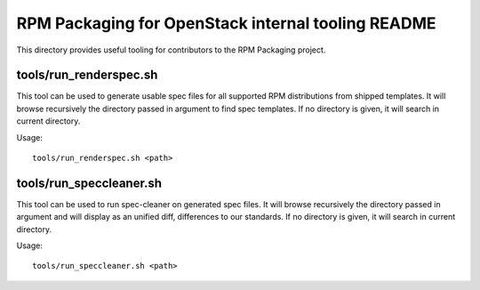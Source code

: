 RPM Packaging for OpenStack internal tooling README
===================================================

This directory provides useful tooling for contributors to
the RPM Packaging project.


tools/run_renderspec.sh
+++++++++++++++++++++++

This tool can be used to generate usable spec files for all supported
RPM distributions from shipped templates. It will browse recursively
the directory passed in argument to find spec templates.
If no directory is given, it will search in current directory.

Usage::

  tools/run_renderspec.sh <path>


tools/run_speccleaner.sh
++++++++++++++++++++++++

This tool can be used to run spec-cleaner on generated spec files.
It will browse recursively the directory passed in argument and will
display as an unified diff, differences to our standards.
If no directory is given, it will search in current directory.

Usage::

  tools/run_speccleaner.sh <path>


